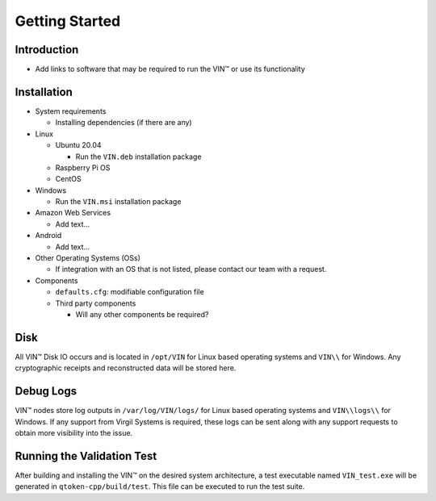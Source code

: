 ***************
Getting Started
***************

Introduction
============

* Add links to software that may be required to run the VIN™ or use its functionality


Installation
============

* System requirements
  
  * Installing dependencies (if there are any)
  
* Linux

  * Ubuntu 20.04
  
    * Run the ``VIN.deb`` installation package

  * Raspberry Pi OS
  
  * CentOS
  
* Windows

  * Run the ``VIN.msi`` installation package

* Amazon Web Services

  * Add text...

* Android

  * Add text...

* Other Operating Systems (OSs)

  * If integration with an OS that is not listed, please contact our team with a request.
	
* Components

  * ``defaults.cfg``: modifiable configuration file 
  
  * Third party components
  
    * Will any other components be required? 


Disk
====

All VIN™ Disk IO occurs and is located in ``/opt/VIN`` for Linux based operating systems and ``VIN\\`` for Windows. Any cryptographic receipts and reconstructed data will be stored here.


Debug Logs
==========

VIN™ nodes store log outputs in ``/var/log/VIN/logs/`` for Linux based operating systems and ``VIN\\logs\\`` for Windows. If any support from Virgil Systems is required, these logs can be sent along with any support requests to obtain more visibility into the issue.


Running the Validation Test
===========================

After building and installing the VIN™ on the desired system architecture, a test executable named ``VIN_test.exe`` will be generated in ``qtoken-cpp/build/test``. This file can be executed to run the test suite.